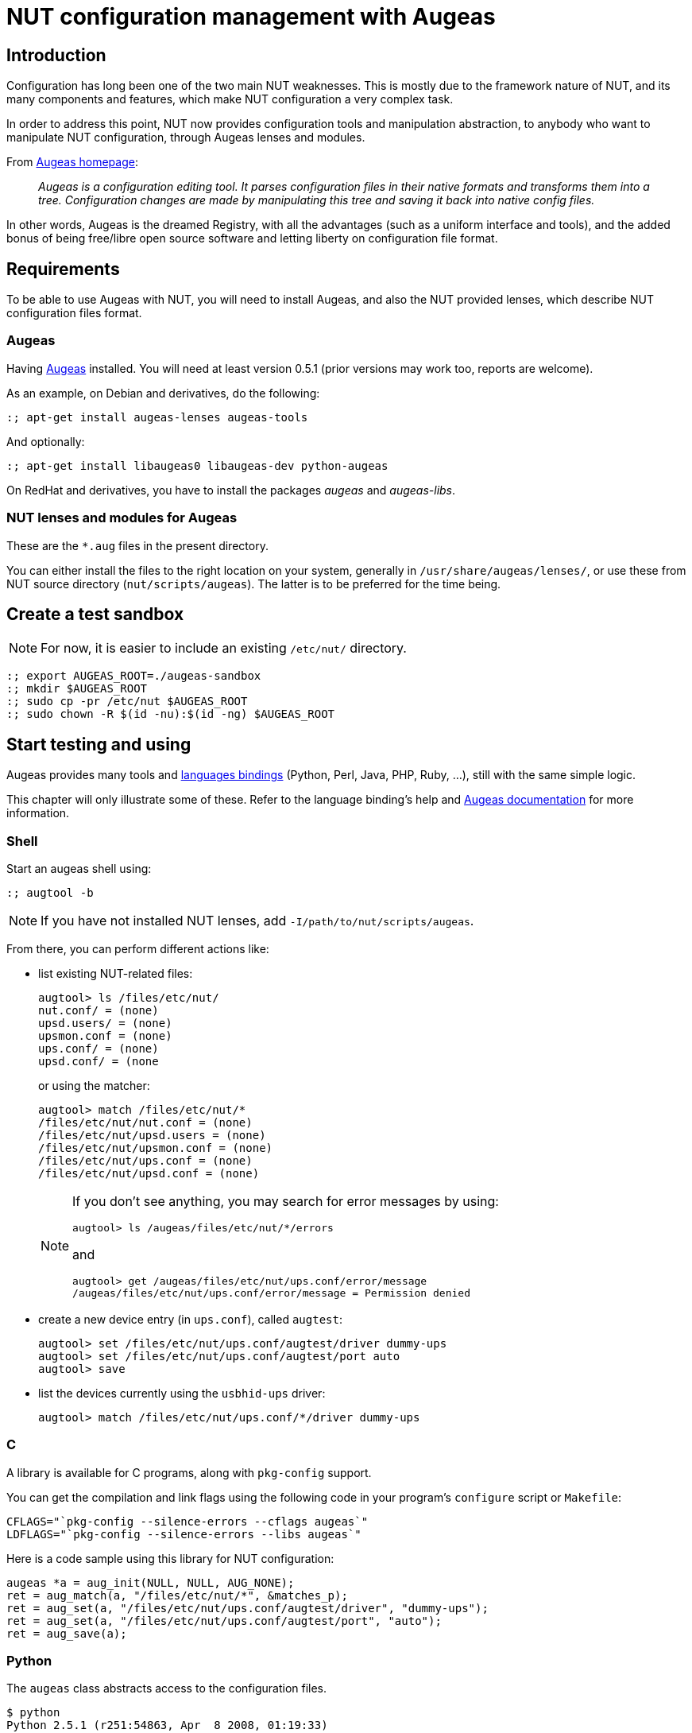 NUT configuration management with Augeas
========================================

Introduction
------------

Configuration has long been one of the two main NUT weaknesses. This is
mostly due to the framework nature of NUT, and its many components and
features, which make NUT configuration a very complex task.

In order to address this point, NUT now provides configuration tools and
manipulation abstraction, to anybody who want to manipulate NUT configuration,
through Augeas lenses and modules.

.From link:http://augeas.net[Augeas homepage]:
[quote]
____
_Augeas is a configuration editing tool. It parses configuration files
in their native formats and transforms them into a tree. Configuration
changes are made by manipulating this tree and saving it back into
native config files._
____

In other words, Augeas is the dreamed Registry, with all the advantages
(such as a uniform interface and tools), and the added bonus of being
free/libre open source software and letting liberty on configuration file
format.

Requirements
------------

To be able to use Augeas with NUT, you will need to install Augeas,
and also the NUT provided lenses, which describe NUT configuration
files format.

Augeas
~~~~~~

Having link:http://augeas.net[Augeas] installed.
You will need at least version 0.5.1 (prior versions may work too, reports
are welcome).

As an example, on Debian and derivatives, do the following:

	:; apt-get install augeas-lenses augeas-tools

And optionally:

	:; apt-get install libaugeas0 libaugeas-dev python-augeas

On RedHat and derivatives, you have to install the packages 'augeas' and
'augeas-libs'.

[[augeas_user]]

NUT lenses and modules for Augeas
~~~~~~~~~~~~~~~~~~~~~~~~~~~~~~~~~

These are the `*.aug` files in the present directory.

You can either install the files to the right location on your system,
generally in `/usr/share/augeas/lenses/`, or use these from NUT
source directory (`nut/scripts/augeas`). The latter is to be preferred for
the time being.


Create a test sandbox
---------------------

NOTE: For now, it is easier to include an existing `/etc/nut/` directory.

	:; export AUGEAS_ROOT=./augeas-sandbox
	:; mkdir $AUGEAS_ROOT
	:; sudo cp -pr /etc/nut $AUGEAS_ROOT
	:; sudo chown -R $(id -nu):$(id -ng) $AUGEAS_ROOT


Start testing and using
-----------------------

Augeas provides many tools and
link:http://augeas.net/download.html[languages bindings] (Python, Perl,
Java, PHP, Ruby, ...), still with the same simple logic.

This chapter will only illustrate some of these. Refer to the language
binding's help and link:http://augeas.net/docs/index.html[Augeas documentation]
for more information.


Shell
~~~~~

Start an augeas shell using:

	:; augtool -b

NOTE: If you have not installed NUT lenses, add `-I/path/to/nut/scripts/augeas`.

From there, you can perform different actions like:

- list existing NUT-related files:

	augtool> ls /files/etc/nut/
	nut.conf/ = (none)
	upsd.users/ = (none)
	upsmon.conf = (none)
	ups.conf/ = (none)
	upsd.conf/ = (none
+
or using the matcher:
+
	augtool> match /files/etc/nut/*
	/files/etc/nut/nut.conf = (none)
	/files/etc/nut/upsd.users = (none)
	/files/etc/nut/upsmon.conf = (none)
	/files/etc/nut/ups.conf = (none)
	/files/etc/nut/upsd.conf = (none)
+
[NOTE]
======
If you don't see anything, you may search for error messages by using:

	augtool> ls /augeas/files/etc/nut/*/errors

and

	augtool> get /augeas/files/etc/nut/ups.conf/error/message
	/augeas/files/etc/nut/ups.conf/error/message = Permission denied
======

- create a new device entry (in `ups.conf`), called `augtest`:

	augtool> set /files/etc/nut/ups.conf/augtest/driver dummy-ups
	augtool> set /files/etc/nut/ups.conf/augtest/port auto
	augtool> save

- list the devices currently using the `usbhid-ups` driver:

	augtool> match /files/etc/nut/ups.conf/*/driver dummy-ups


C
~

A library is available for C programs, along with `pkg-config` support.

You can get the compilation and link flags using the following code
in your program's `configure` script or `Makefile`:

	CFLAGS="`pkg-config --silence-errors --cflags augeas`"
	LDFLAGS="`pkg-config --silence-errors --libs augeas`"

Here is a code sample using this library for NUT configuration:

--------------------------------------------------------------------------------
augeas *a = aug_init(NULL, NULL, AUG_NONE);
ret = aug_match(a, "/files/etc/nut/*", &matches_p);
ret = aug_set(a, "/files/etc/nut/ups.conf/augtest/driver", "dummy-ups");
ret = aug_set(a, "/files/etc/nut/ups.conf/augtest/port", "auto");
ret = aug_save(a);
--------------------------------------------------------------------------------

Python
~~~~~~

The `augeas` class abstracts access to the configuration files.

  $ python
  Python 2.5.1 (r251:54863, Apr  8 2008, 01:19:33)
  [GCC 4.3.0 20080404 (Red Hat 4.3.0-6)] on linux2
  Type "help", "copyright", "credits" or "license" for more information.
  >>> import augeas
  >>> a = augeas.augeas()
  >>> a.match("/files/etc/nut/*")
  ['/files/etc/nut/upsd.users', '/files/etc/nut/upsmon.conf', '/files/etc/nut/ups.conf', '/files/etc/nut/upsd.conf']
  >>> a.set("/files/etc/nut/ups.conf/augtest/driver", "dummy-ups")
  True
  >>> a.set("/files/etc/nut/ups.conf/augtest/port", "auto")
  True
  >>> a.save()
  True
  >>>

  $ grep -A 2 augtest /etc/nut/ups.conf
  [augtest]
  driver=dummy-ups
  port=auto


Perl
~~~~

The Perl binding is available through CPAN and packages.

  use Config::Augeas;

  my $aug = Config::Augeas->new( root => $aug_root ) ;

  my @a = $aug->match("/files/etc/nut/*") ;
  my $nb = $aug->count_match("/files/etc/nut/*") ;

  $aug->set("/files/etc/nut/ups.conf/augtest/driver", "dummy-ups") ;
  $aug->set("/files/etc/nut/ups.conf/augtest/port", "auto") ;

  $aug->save ;


Test the conformity testing module
~~~~~~~~~~~~~~~~~~~~~~~~~~~~~~~~~~

Existing configuration files can be tested for conformity. To do so, use:

	$ augparse -I ./ ./test_nut.aug


Complete configuration wizard example
-------------------------------------

Here is a Python example that generate a complete and usable standalone configuration:

--------------------------------------------------------------------------------
import augeas

device_name="dev1"
driver_name="usbhid-ups"
port_name="auto"

a = augeas.augeas()

# Generate nut.conf
a.set("/files/etc/nut/nut.conf/MODE", "standalone")

# Generate ups.conf
# FIXME: chroot, driverpath?
a.set(("/files/etc/nut/ups.conf/%s/driver" % device_name), driver_name)
a.set(("/files/etc/nut/ups.conf/%s/port" % device_name), port_name)

# Generate upsd.conf
a.set("/files/etc/nut/upsd.conf/#comment[1]", "just to touch the file!")

# Generate upsd.users
user = "admin"
a.set(("/files/etc/nut/upsd.users/%s/password" % user), "dummypass")
a.set(("/files/etc/nut/upsd.users/%s/actions/SET" % user), "")
# FIXME: instcmds lens should be fixed, as per the above rule
a.set(("/files/etc/nut/upsd.users/%s/instcmds" % user), "ALL")

monuser = "monuser"
monpasswd = "******"
a.set(("/files/etc/nut/upsd.users/%s/password" % monuser), monpasswd)
a.set(("/files/etc/nut/upsd.users/%s/upsmon" % monuser), "primary")

# Generate upsmon.conf
a.set("/files/etc/nut/upsmon.conf/MONITOR/system/upsname", device_name)
# Note: we prefer to omit localhost, not to be bound to a specific
# entry in /etc/hosts, and thus be more generic
#a.set("/files/etc/nut/upsmon.conf/MONITOR/system/hostname", "localhost")
a.set("/files/etc/nut/upsmon.conf/MONITOR/powervalue", "1")
a.set("/files/etc/nut/upsmon.conf/MONITOR/username", monuser)
a.set("/files/etc/nut/upsmon.conf/MONITOR/password", monpasswd)
a.set("/files/etc/nut/upsmon.conf/MONITOR/type", "primary")

# FIXME: glitch on the generated content
a.set("/files/etc/nut/upsmon.conf/SHUTDOWNCMD", "/sbin/shutdown -h +0")

# save config
a.save()
a.close()
--------------------------------------------------------------------------------
